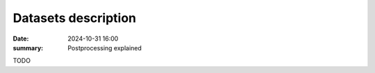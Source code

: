 Datasets description
====================

:date: 2024-10-31 16:00
:summary: Postprocessing explained

TODO
